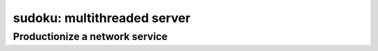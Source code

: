 sudoku: multithreaded server
============================

Productionize a network service
-------------------------------

